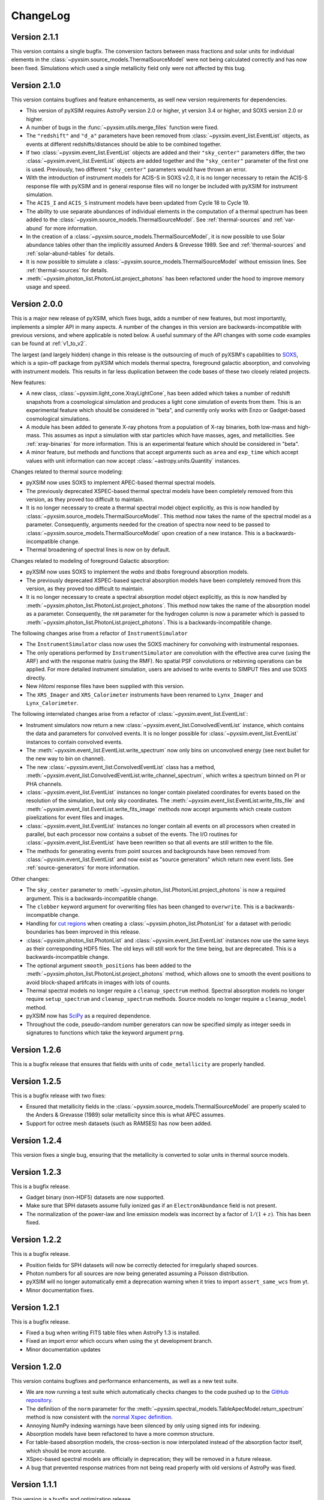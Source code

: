 .. _changelog:

ChangeLog
=========

Version 2.1.1
-------------

This version contains a single bugfix. The conversion factors between mass fractions and 
solar units for individual elements in the :class:`~pyxsim.source_models.ThermalSourceModel` 
were not being calculated correctly and has now been fixed. Simulations which used a single
metallicity field only were not affected by this bug.

Version 2.1.0
-------------

This version contains bugfixes and feature enhancements, as well new version requirements
for dependencies.

* This version of pyXSIM requires AstroPy version 2.0 or higher, yt version 3.4 or higher,
  and SOXS version 2.0 or higher. 
* A number of bugs in the :func:`~pyxsim.utils.merge_files` function were fixed.
* The ``"redshift"`` and ``"d_a"`` parameters have been removed from 
  :class:`~pyxsim.event_list.EventList` objects, as events at different redshifts/distances
  should be able to be combined together.
* If two :class:`~pyxsim.event_list.EventList` objects are added and their ``"sky_center"``
  parameters differ, the two :class:`~pyxsim.event_list.EventList` objects are added together and 
  the ``"sky_center"`` parameter of the first one is used. Previously, two different
  ``"sky_center"`` parameters would have thrown an error. 
* With the introduction of instrument models for ACIS-S in SOXS v2.0, it is no longer
  necessary to retain the ACIS-S response file with pyXSIM and in general response files
  will no longer be included with pyXSIM for instrument simulation. 
* The ``ACIS_I`` and ``ACIS_S`` instrument models have been updated from Cycle 18 to Cycle 19.
* The ability to use separate abundances of individual elements in the computation of 
  a thermal spectrum has been added to the :class:`~pyxsim.source_models.ThermalSourceModel`.
  See :ref:`thermal-sources` and :ref:`var-abund` for more information.
* In the creation of a :class:`~pyxsim.source_models.ThermalSourceModel`, it is now possible 
  to use Solar abundance tables other than the implicitly assumed Anders & Grevesse 1989. See
  and :ref:`thermal-sources` and :ref:`solar-abund-tables` for details.
* It is now possible to simulate a :class:`~pyxsim.source_models.ThermalSourceModel` without
  emission lines. See :ref:`thermal-sources` for details.
* :meth:`~pyxsim.photon_list.PhotonList.project_photons` has been refactored under the hood
  to improve memory usage and speed. 

Version 2.0.0
-------------

This is a major new release of pyXSIM, which fixes bugs, adds a number of new features,
but most importantly, implements a simpler API in many aspects. A number of the changes 
in this version are backwards-incompatible with previous versions, and where applicable
is noted below. A useful summary of the API changes with some code examples can be 
found at :ref:`v1_to_v2`.

The largest (and largely hidden) change in this release is the outsourcing of 
much of pyXSIM's capabilities to `SOXS <http://hea-www.cfa.harvard.edu/~jzuhone/soxs>`_, 
which is a spin-off package from pyXSIM which models thermal spectra, foreground
galactic absorption, and convolving with instrument models. This results in far 
less duplication between the code bases of these two closely related projects.

New features:

* A new class, :class:`~pyxsim.light_cone.XrayLightCone`, has been added which takes
  a number of redshift snapshots from a cosmological simulation and produces a light
  cone simulation of events from them. This is an experimental feature which should
  be considered in "beta", and currently only works with Enzo or Gadget-based
  cosmological simulations.
* A module has been added to generate X-ray photons from a population of X-ray
  binaries, both low-mass and high-mass. This assumes as input a simulation with star 
  particles which have masses, ages, and metallicities. See :ref:`xray-binaries` for
  more information. This is an experimental feature which should be considered in "beta".
* A minor feature, but methods and functions that accept arguments such as ``area`` and 
  ``exp_time`` which accept values with unit information can now accept 
  :class:`~astropy.units.Quantity` instances. 

Changes related to thermal source modeling:

* pyXSIM now uses SOXS to implement APEC-based thermal spectral models.
* The previously deprecated XSPEC-based thermal spectral models have been 
  completely removed from this version, as they proved too difficult to maintain. 
* It is no longer necessary to create a thermal spectral model object explicitly,
  as this is now handled by :class:`~pyxsim.source_models.ThermalSourceModel`.
  This method now takes the name of the spectral model as a parameter. Consequently, 
  arguments needed for the creation of spectra now need to be passed to 
  :class:`~pyxsim.source_models.ThermalSourceModel` upon creation of a new instance.
  This is a backwards-incompatible change.
* Thermal broadening of spectral lines is now on by default.

Changes related to modeling of foreground Galactic absorption:

* pyXSIM now uses SOXS to implement the `wabs` and `tbabs` foreground absorption 
  models.
* The previously deprecated XSPEC-based spectral absorption models have been 
  completely removed from this version, as they proved too difficult to maintain. 
* It is no longer necessary to create a spectral absorption model object explicitly,
  as this is now handled by :meth:`~pyxsim.photon_list.PhotonList.project_photons`.
  This method now takes the name of the absorption model as a parameter. Consequently, 
  the ``nH`` parameter for the hydrogen column is now a parameter which is passed 
  to :meth:`~pyxsim.photon_list.PhotonList.project_photons`. This is a 
  backwards-incompatible change.

The following changes arise from a refactor of ``InstrumentSimulator``

* The ``InstrumentSimulator`` class now uses the SOXS machinery for convolving with 
  instrumental responses.
* The only operations performed by ``InstrumentSimulator`` are convolution with the 
  effective area curve (using the ARF) and with the response matrix (using the RMF).
  No spatial PSF convolutions or rebinning operations can be applied. For more detailed 
  instrument simulation, users are advised to write events to SIMPUT files and use SOXS directly. 
* New *Hitomi* response files have been supplied with this version. 
* The ``XRS_Imager`` and ``XRS_Calorimeter`` instruments have been renamed to 
  ``Lynx_Imager`` and ``Lynx_Calorimeter``.

The following interrelated changes arise from a refactor of :class:`~pyxsim.event_list.EventList`:

* Instrument simulators now return a new :class:`~pyxsim.event_list.ConvolvedEventList`
  instance, which contains the data and parameters for convolved events. It is no longer
  possible for :class:`~pyxsim.event_list.EventList` instances to contain convolved events.
* The :meth:`~pyxsim.event_list.EventList.write_spectrum` now only bins on unconvolved
  energy (see next bullet for the new way to bin on channel).
* The new :class:`~pyxsim.event_list.ConvolvedEventList` class has a method, 
  :meth:`~pyxsim.event_list.ConvolvedEventList.write_channel_spectrum`, which writes a
  spectrum binned on PI or PHA channels.
* :class:`~pyxsim.event_list.EventList` instances no longer contain pixelated coordinates
  for events based on the resolution of the simulation, but only sky coordinates. The
  :meth:`~pyxsim.event_list.EventList.write_fits_file` and 
  :meth:`~pyxsim.event_list.EventList.write_fits_image` methods now accept arguments
  which create custom pixelizations for event files and images.
* :class:`~pyxsim.event_list.EventList` instances no longer contain all events on all 
  processors when created in parallel, but each processor now contains a subset of the
  events. The I/O routines for :class:`~pyxsim.event_list.EventList` have been rewritten
  so that all events are still written to the file. 
* The methods for generating events from point sources and backgrounds have been removed
  from :class:`~pyxsim.event_list.EventList` and now exist as "source generators" which
  return new event lists. See :ref:`source-generators` for more information.

Other changes:

* The ``sky_center`` parameter to :meth:`~pyxsim.photon_list.PhotonList.project_photons`
  is now a required argument. This is a backwards-incompatible change.
* The ``clobber`` keyword argument for overwriting files has been changed to ``overwrite``.
  This is a backwards-incompatible change.
* Handling for `cut regions <http://yt-project.org/doc/analyzing/filtering.html#cut-regions>`_ 
  when creating a :class:`~pyxsim.photon_list.PhotonList` for a dataset with periodic 
  boundaries has been improved in this release.
* :class:`~pyxsim.photon_list.PhotonList` and :class:`~pyxsim.event_list.EventList`
  instances now use the same keys as their corresponding HDF5 files. The old keys will 
  still work for the time being, but are deprecated. This is a backwards-incompatible 
  change.
* The optional argument ``smooth_positions`` has been added to the
  :meth:`~pyxsim.photon_list.PhotonList.project_photons` method, which allows one to 
  smooth the event positions to avoid block-shaped artifcats in images with lots of
  counts.
* Thermal spectral models no longer require a ``cleanup_spectrum`` method. Spectral
  absorption models no longer require ``setup_spectrum`` and ``cleanup_spectrum`` 
  methods. Source models no longer require a ``cleanup_model`` method.
* pyXSIM now has `SciPy <http://www.scipy.org>`_ as a required dependence.
* Throughout the code, pseudo-random number generators can now be specified simply
  as integer seeds in signatures to functions which take the keyword argument ``prng``.

Version 1.2.6
-------------

This is a bugfix release that ensures that fields with units of ``code_metallicity`` are
properly handled. 

Version 1.2.5
-------------

This is a bugfix release with two fixes:

* Ensured that metallicity fields in the :class:`~pyxsim.source_models.ThermalSourceModel`
  are properly scaled to the Anders & Grevasse (1989) solar metallicity since this is 
  what APEC assumes.
* Support for octree mesh datasets (such as RAMSES) has now been added. 

Version 1.2.4
-------------

This version fixes a single bug, ensuring that the metallicity is converted to
solar units in thermal source models. 

Version 1.2.3
-------------

This is a bugfix release.

* Gadget binary (non-HDF5) datasets are now supported.
* Make sure that SPH datasets assume fully ionized gas if an ``ElectronAbundance`` field is not present.
* The normalization of the power-law and line emission models was incorrect by a factor of :math:`1/(1+z)`.
  This has been fixed.

Version 1.2.2
-------------

This is a bugfix release. 

* Position fields for SPH datasets will now be correctly detected for 
  irregularly shaped sources. 
* Photon numbers for all sources are now being generated assuming a Poisson 
  distribution. 
* pyXSIM will no longer automatically emit a deprecation warning when it tries
  to import ``assert_same_wcs`` from yt. 
* Minor documentation fixes. 

Version 1.2.1
-------------

This is a bugfix release. 

* Fixed a bug when writing FITS table files when AstroPy 1.3 is installed. 
* Fixed an import error which occurs when using the yt development branch.
* Minor documentation updates

Version 1.2.0
-------------

This version contains bugfixes and performance enhancements, as well as a new test suite.

* We are now running a test suite which automatically checks changes to the code pushed up to the 
  `GitHub repository <http://github.com/jzuhone/pyxsim>`_.
* The definition of the ``norm`` parameter for the :meth:`~pyxsim.spectral_models.TableApecModel.return_spectrum` 
  method is now consistent with the `normal Xspec definition <http://heasarc.gsfc.nasa.gov/xanadu/xspec/manual/XSmodelApec.html>`_.
* Annoying NumPy indexing warnings have been silenced by only using signed ints for indexing. 
* Absorption models have been refactored to have a more common structure. 
* For table-based absorption models, the cross-section is now interpolated instead of the absorption factor itself,
  which should be more accurate. 
* XSpec-based spectral models are officially in deprecation; they will be removed in a future release. 
* A bug that prevented response matrices from not being read properly with old versions of AstroPy was fixed. 

Version 1.1.1
-------------

This version is a bugfix and optimization release.

* Some speedups have been achieved in the convolution of energies with RMFs.
* An error is now thrown if one attempts to use a zero or negative redshift in
  :meth:`~pyxsim.photon_list.PhotonList.from_data_source` without specifying a distance.

Version 1.1.0
-------------

This version contains a bugfix and some minor new features.

* Fixed a bug which did not use the correct file names for AtomDB tables when using 
  ``TableApecModel``.
* Refactored the absorption model handling into a new class. No user-facing changes have been made.
* Added special classes for the TBabs and wabs absorption models. 
* De-emphasizing XSpec-based spectral models in favor of the table-based alternatives.

Version 1.0.1
-------------

This is solely a bugfix release.

* Ensured that spherical and box-shaped regions which wrap periodic boundaries are 
  handled correctly.
* The width of event list field of view is determined correctly for 3-D source 
  distributions with high aspect ratios.